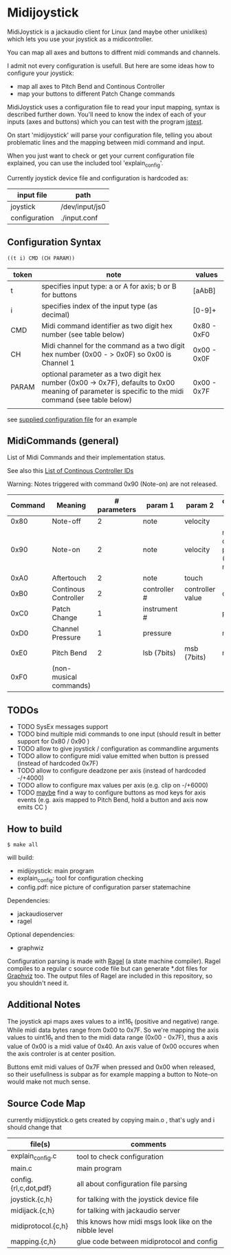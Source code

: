 * Midijoystick


 MidiJoystick is a jackaudio client for Linux (and maybe other unixlikes) which lets you use your joystick as a midicontroller.

 You can map all axes and buttons to diffrent midi commands and channels.
 
 I admit not every configuration is usefull. But here are some ideas how to configure your joystick:
 * map all axes to Pitch Bend and Continous Controller
 * map your buttons to different Patch Change commands

 MidiJoystick uses a configuration file to read your input mapping, syntax is described further down.
 You'll need to know the index of each of your inputs (axes and buttons) which you can test with 
 the program [[http://linux.die.net/man/1/jstest][jstest]].
 
 On start 'midijoystick' will parse your configuration file, telling you about problematic lines 
 and the mapping between midi command and input.

 When you just want to check or get your current configuration file explained, you can use the 
 included tool 'explain_config'.
  

 Currently joystick device file and configuration is hardcoded as:

 | input file    | path           |
 |---------------+----------------|
 | joystick      | /dev/input/js0 |
 | configuration | ./input.conf   |

** Configuration Syntax


~((t i) CMD (CH PARAM))~

| token | note                                                                                                                                                  | values      |
|-------+-------------------------------------------------------------------------------------------------------------------------------------------------------+-------------|
| t     | specifies input type: a or A for axis; b or B for buttons                                                                                             | [aAbB]      |
| i     | specifies index of the input type (as decimal)                                                                                                        | [0-9]+      |
| CMD   | Midi command identifier as two digit hex number (see table below)                                                                                     | 0x80 - 0xF0 |
| CH    | Midi channel for the command as a two digit hex number (0x00 - > 0x0F) so 0x00 is Channel 1                                                           | 0x00 - 0x0F |
| PARAM | optional parameter as a two digit hex number (0x00 -> 0x7F),  defaults to 0x00 meaning of parameter is specific to the midi command (see table below) | 0x00 - 0x7F |
|       |                                                                                                                                                       |             |

 see [[./input.conf][supplied configuration file]] for an example 

** MidiCommands (general)

 
 List of Midi Commands and their implementation status.

 See also this  [[http://nickfever.com/music/midi-cc-list][List of Continous Controller IDs]]


 Warning: Notes triggered with command 0x90 (Note-on) are not released.
 

 | Command | Meaning                | # parameters | param 1      | param 2          | configuration param                                    | implemented |
 |---------+------------------------+--------------+--------------+------------------+--------------------------------------------------------+-------------|
 |    0x80 | Note-off               |            2 | note         | velocity         |                                                        | no          |
 |    0x90 | Note-on                |            2 | note         | velocity         | note for input center position (defaults to note 0x40) | poorly      |
 |    0xA0 | Aftertouch             |            2 | note         | touch            |                                                        | no          |
 |    0xB0 | Continous Controller   |            2 | controller # | controller value | controller #                                           | yes         |
 |    0xC0 | Patch Change           |            1 | instrument # |                  | patch number                                           | yes         |
 |    0xD0 | Channel Pressure       |            1 | pressure     |                  | not used                                               | yes         |
 |    0xE0 | Pitch Bend             |            2 | lsb (7bits)  | msb (7bits)      | not used                                               | yes         |
 |    0xF0 | (non-musical commands) |              |              |                  |                                                        | no          |


** TODOs

- TODO SysEx messages support
- TODO bind multiple midi commands to one input (should result in better support for 0x80 / 0x90 )
- TODO allow to give joystick / configuration as commandline arguments
- TODO allow to configure midi value emitted when button is pressed (instead of hardcoded 0x7F)
- TODO allow to configure deadzone per axis (instead of hardcoded -/+4000)
- TODO allow to configure max values per axis (e.g. clip on -/+6000)
- TODO _maybe_ find a way to configure buttons as mod keys for axis events (e.g. axis mapped to Pitch Bend, hold a button and axis now emits CC )



** How to build

 ~$ make all~

 will build:
 - midijoystick:    main program
 - explain_config:  tool for configuration checking
 - config.pdf:      nice picture of configuration parser statemachine

 Dependencies:
 - jackaudioserver
 - ragel
 
 Optional dependencies:
 - graphwiz
 
 
 Configuration parsing is made with [[http://www.colm.net/open-source/ragel/][Ragel]] (a state machine compiler).
 Ragel compiles to a regular c source code file but can generate *.dot files for [[http://www.graphviz.org/][Graphviz]] too.
 The output files of Ragel are included in this repository, so you shouldn't need it.
 

** Additional Notes

 The joystick api maps axes values to a int16_t (positive and negative) range. While midi data bytes range from 0x00 to 0x7F.
 So we're mapping the axis values to uint16_t and then to the midi data range (0x00 - 0x7F), thus a axis value of 0x00 is a midi
 value of 0x40. An axis value of 0x00 occures when the axis controler is at center position.

 Buttons emit midi values of 0x7F when pressed and 0x00 when released, so their usefullness is subpar as for example
 mapping a button to Note-on would make not much sense.
 

** Source Code Map

  currently midijoystick.o gets created by copying main.o , that's ugly and i should change that 

 | file(s)               | comments                                               |
 |-----------------------+--------------------------------------------------------|
 | explain_config.c      | tool to check configuration                            |
 | main.c                | main program                                           |
 | config.{rl,c,dot,pdf} | all about configuration file parsing                   |
 | joystick.{c,h}        | for talking with the joystick device file              |
 | midijack.{c,h}        | for talking with jackaudio server                      |
 | midiprotocol.{c,h}    | this knows how midi msgs look like on the nibble level |
 | mapping.{c,h}         | glue code between midiprotocol and config              |

